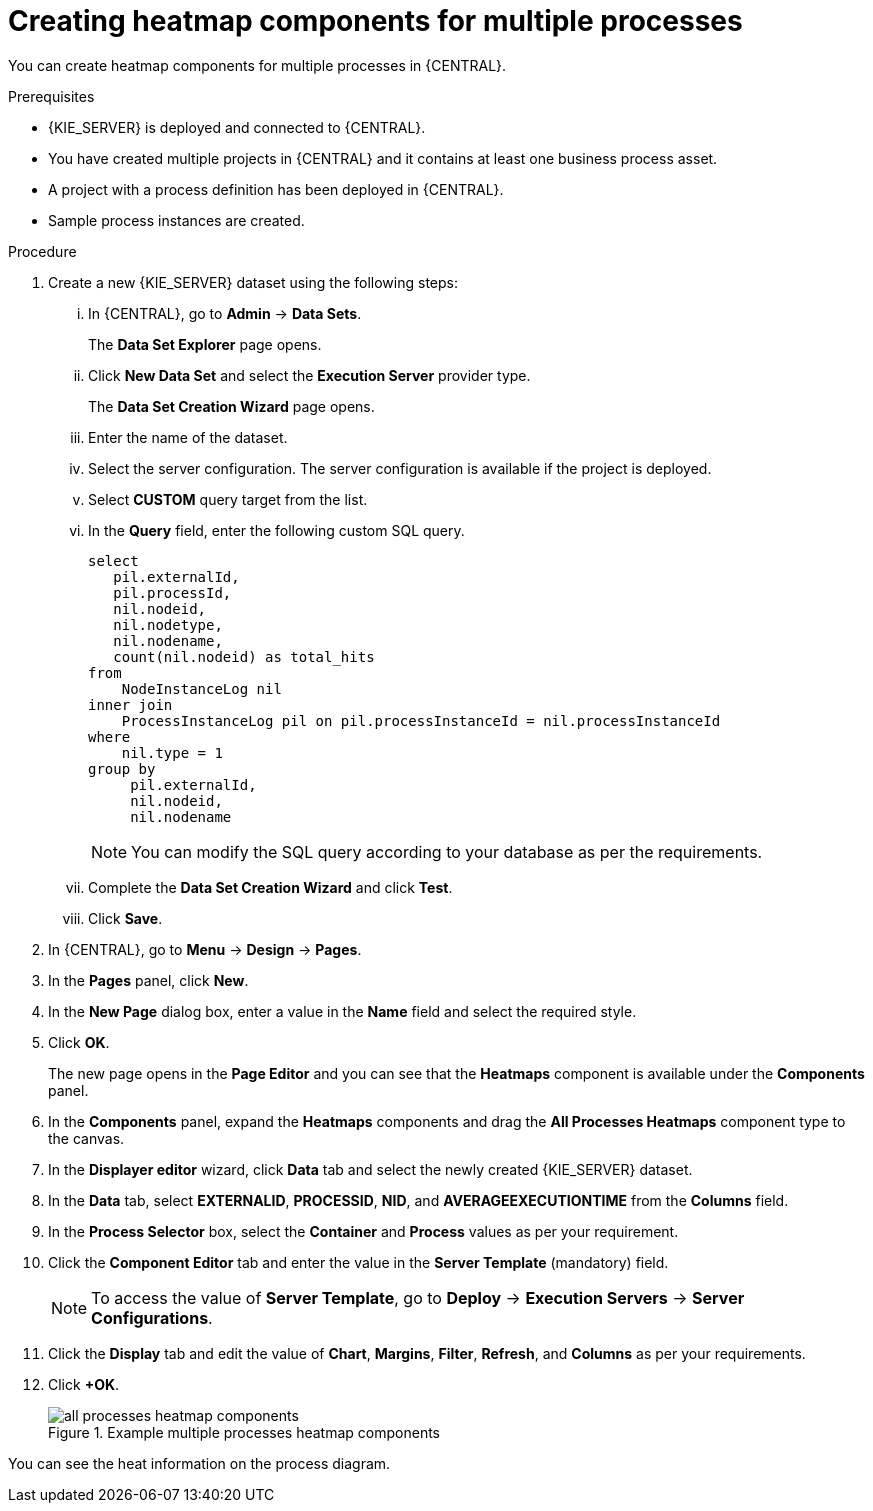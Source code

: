 [id='building-custom-dashboard-widgets-creating-all-processes-heatmap-components-proc_{context}']

= Creating heatmap components for multiple processes

You can create heatmap components for multiple processes in {CENTRAL}.

.Prerequisites

* {KIE_SERVER} is deployed and connected to {CENTRAL}.
* You have created multiple projects in {CENTRAL} and it contains at least one business process asset.
* A project with a process definition has been deployed in {CENTRAL}.
* Sample process instances are created.

.Procedure

. Create a new {KIE_SERVER} dataset using the following steps:
... In {CENTRAL}, go to *Admin* → *Data Sets*.
+
The *Data Set Explorer* page opens.
... Click *New Data Set* and select the *Execution Server* provider type.
+
The *Data Set Creation Wizard* page opens.
... Enter the name of the dataset.
... Select the server configuration. The server configuration is available if the project is deployed.
... Select *CUSTOM* query target from the list.
... In the *Query* field, enter the following custom SQL query.
+
[source, SQL]
----
select
   pil.externalId,
   pil.processId,
   nil.nodeid,
   nil.nodetype,
   nil.nodename,
   count(nil.nodeid) as total_hits
from
    NodeInstanceLog nil
inner join
    ProcessInstanceLog pil on pil.processInstanceId = nil.processInstanceId
where
    nil.type = 1
group by
     pil.externalId,
     nil.nodeid,
     nil.nodename
----
+
[NOTE]
====
You can modify the SQL query according to your database as per the requirements.
====

... Complete the *Data Set Creation Wizard* and click *Test*.
... Click *Save*.
. In {CENTRAL}, go to *Menu* → *Design* → *Pages*.
. In the *Pages* panel, click *New*.
. In the *New Page* dialog box, enter a value in the *Name* field and select the required style.
. Click *OK*.
+
The new page opens in the *Page Editor* and you can see that the *Heatmaps* component is available under the *Components* panel.
. In the *Components* panel, expand the *Heatmaps* components and drag the *All Processes Heatmaps* component type to the canvas.
. In the *Displayer editor* wizard, click *Data* tab and select the newly created {KIE_SERVER} dataset.
. In the *Data* tab, select *EXTERNALID*, *PROCESSID*, *NID*, and *AVERAGEEXECUTIONTIME* from the *Columns* field.
. In the *Process Selector* box, select the *Container* and *Process* values as per your requirement.
. Click the *Component Editor* tab and enter the value in the *Server Template* (mandatory) field.
+
[NOTE]
====
To access the value of *Server Template*, go to *Deploy* → *Execution Servers* → *Server Configurations*.
====
. Click the *Display* tab and edit the value of *Chart*, *Margins*, *Filter*, *Refresh*, and *Columns* as per your requirements.
. Click *+OK*.
+
.Example multiple processes heatmap components
image::pages/all-processes-heatmap-components.png[]

You can see the heat information on the process diagram.

